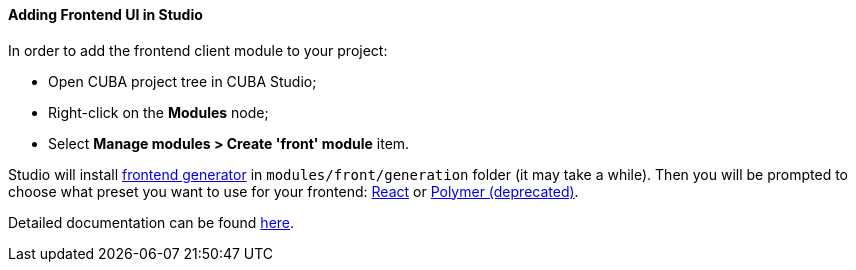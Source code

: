 :sourcesdir: ../../../../source

[[front_in_studio]]
==== Adding Frontend UI in Studio

In order to add the frontend client module to your project:

* Open CUBA project tree in CUBA Studio;
* Right-click on the *Modules* node;
* Select *Manage modules > Create 'front' module* item.

Studio will install https://github.com/cuba-platform/front-generator/tree/{git_branch}[frontend generator] in `modules/front/generation` folder (it may take a while). Then you will be prompted to choose what preset you want to use for your frontend: <<react_ui,React>> or <<polymer_ui, Polymer (deprecated)>>.

Detailed documentation can be found https://github.com/cuba-platform/front-generator[here].
